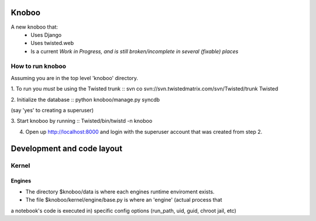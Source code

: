 ======
Knoboo
======
A new knoboo that:
    - Uses Django
    - Uses twisted.web
    - Is a current *Work in Progress, and is still broken/incomplete in several (fixable) places*


How to run knoboo
==================

Assuming you are in the top level 'knoboo' directory.

1. To run you *must* be using the Twisted trunk
::
svn co svn://svn.twistedmatrix.com/svn/Twisted/trunk Twisted

2. Initialize the database
::
python knoboo/manage.py syncdb 

(say 'yes' to creating a superuser)

3. Start knoboo by running
::
Twisted/bin/twistd -n knoboo

4. Open up http://localhost:8000 and login with the 
   superuser account that was created from step 2.



============================
Development and code layout
============================

Kernel
========
Engines
-------
- The directory $knoboo/data is where each engines runtime enviroment exists.

- The file $knoboo/kernel/engine/base.py is where an 'engine' (actual process that
a notebook's code is executed in) specific config options (run_path, uid, guid, chroot jail, etc)

